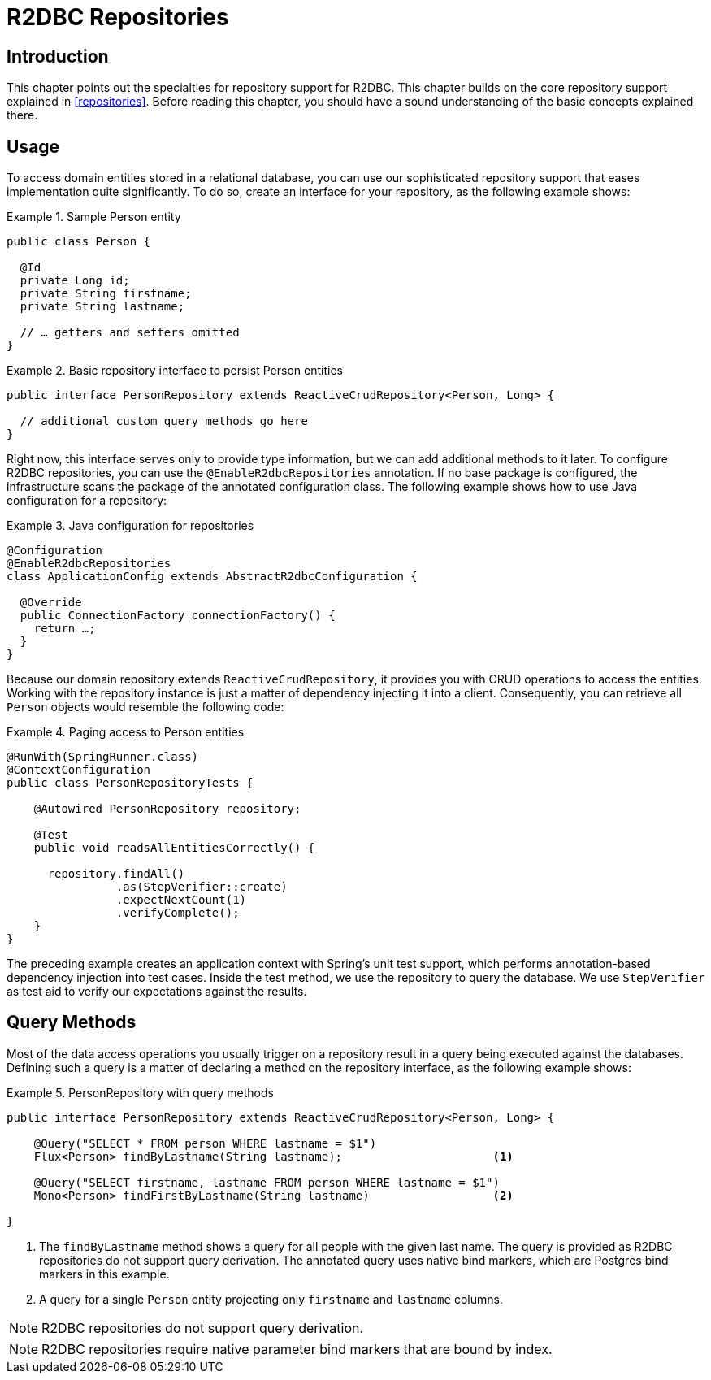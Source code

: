 [[r2dbc.repositories]]
= R2DBC Repositories

[[r2dbc.repositories.intro]]
== Introduction

This chapter points out the specialties for repository support for R2DBC.
This chapter builds on the core repository support explained in <<repositories>>.
Before reading this chapter, you should have a sound understanding of the basic concepts explained there.

[[r2dbc.repositories.usage]]
== Usage

To access domain entities stored in a relational database, you can use our sophisticated repository support that eases implementation quite significantly.
To do so, create an interface for your repository, as the following example shows:

.Sample Person entity
====
[source,java]
----
public class Person {

  @Id
  private Long id;
  private String firstname;
  private String lastname;

  // … getters and setters omitted
}
----
====

.Basic repository interface to persist Person entities
====
[source]
----
public interface PersonRepository extends ReactiveCrudRepository<Person, Long> {

  // additional custom query methods go here
}
----
====

Right now, this interface serves only to provide type information, but we can add additional methods to it later.
To configure R2DBC repositories, you can use the `@EnableR2dbcRepositories` annotation.
If no base package is configured, the infrastructure scans the package of the annotated configuration class.
The following example shows how to use Java configuration for a repository:

.Java configuration for repositories
====
[source,java]
----
@Configuration
@EnableR2dbcRepositories
class ApplicationConfig extends AbstractR2dbcConfiguration {

  @Override
  public ConnectionFactory connectionFactory() {
    return …;
  }
}
----
====

Because our domain repository extends `ReactiveCrudRepository`, it provides you with CRUD operations to access the entities.
Working with the repository instance is just a matter of dependency injecting it into a client.
Consequently, you can retrieve all `Person` objects would resemble the following code:

.Paging access to Person entities
====
[source,java]
----
@RunWith(SpringRunner.class)
@ContextConfiguration
public class PersonRepositoryTests {

    @Autowired PersonRepository repository;

    @Test
    public void readsAllEntitiesCorrectly() {

      repository.findAll()
                .as(StepVerifier::create)
                .expectNextCount(1)
                .verifyComplete();
    }
}
----
====

The preceding example creates an application context with Spring's unit test support, which performs annotation-based dependency injection into test cases.
Inside the test method, we use the repository to query the database.
We use `StepVerifier` as test aid to verify our expectations against the results.

[[r2dbc.repositories.queries]]
== Query Methods

Most of the data access operations you usually trigger on a repository result in a query being executed against the databases.
Defining such a query is a matter of declaring a method on the repository interface, as the following example shows:

.PersonRepository with query methods
====
[source,java]
----
public interface PersonRepository extends ReactiveCrudRepository<Person, Long> {

    @Query("SELECT * FROM person WHERE lastname = $1")
    Flux<Person> findByLastname(String lastname);                      <1>

    @Query("SELECT firstname, lastname FROM person WHERE lastname = $1")
    Mono<Person> findFirstByLastname(String lastname)                  <2>

}
----
<1> The `findByLastname` method shows a query for all people with the given last name.
The query is provided as R2DBC repositories do not support query derivation.
The annotated query uses native bind markers, which are Postgres bind markers in this example.
<4> A query for a single `Person` entity projecting only `firstname` and `lastname` columns.
====

NOTE: R2DBC repositories do not support query derivation.

NOTE: R2DBC repositories require native parameter bind markers that are bound by index.
